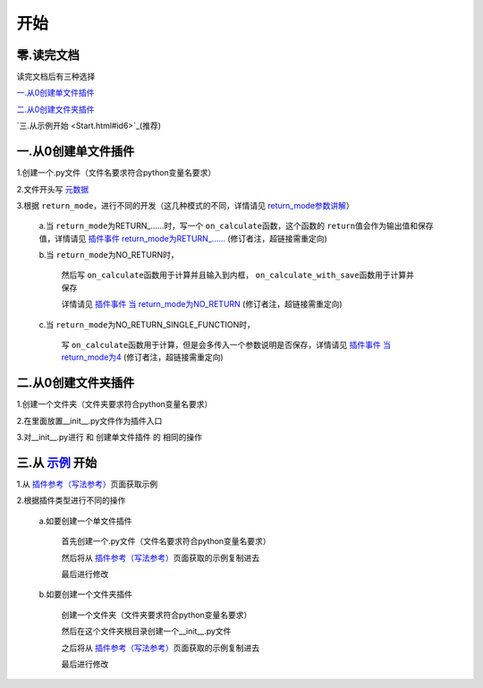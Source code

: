开始
================

零.读完文档
-----------------
读完文档后有三种选择

`一.从0创建单文件插件`_

`二.从0创建文件夹插件`_

`三.从示例开始 <Start.html#id6>`_(推荐)

一.从0创建单文件插件
----------------------------

1.创建一个.py文件（文件名要求符合python变量名要求）

2.文件开头写 `元数据 <Metadata.html>`_

3.根据 ``return_mode``\，进行不同的开发（这几种模式的不同，详情请见 `return_mode参数讲解 <Metadata.html#return-mode>`_\）

    a.当 ``return_mode``\为RETURN_……时，写一个 ``on_calculate``\函数，这个函数的 ``return``\值会作为输出值和保存值，详情请见 `插件事件 return_mode为RETURN_…… <Events.html#return-modereturn>`_ (修订者注，超链接需重定向)

    b.当 ``return_mode``\为NO_RETURN时，

        然后写 ``on_calculate``\函数用于计算并且输入到内框， ``on_calculate_with_save``\函数用于计算并保存

        详情请见 `插件事件 当 return_mode为NO_RETURN <Events.html#return-modeno-return>`_ (修订者注，超链接需重定向)

    c.当 ``return_mode``\为NO_RETURN_SINGLE_FUNCTION时，

        写 ``on_calculate``\函数用于计算，但是会多传入一个参数说明是否保存，详情请见 `插件事件 当 return_mode为4 <Events.html#return-modeno-return-single-function>`_ (修订者注，超链接需重定向)


二.从0创建文件夹插件
---------------------------------------

1.创建一个文件夹（文件夹要求符合python变量名要求）

2.在里面放置__init__.py文件作为插件入口

3.对__init__.py进行 和 创建单文件插件 的 相同的操作

三.从 `示例 <Example.html>`__ 开始
-------------------------------------------------------------------------------------------------------------------

1.从 `插件参考（写法参考） <Example.html>`__\页面获取示例

2.根据插件类型进行不同的操作

    a.如要创建一个单文件插件

        首先创建一个.py文件（文件名要求符合python变量名要求）

        然后将从 `插件参考（写法参考） <Example.html>`__\页面获取的示例复制进去

        最后进行修改

    b.如要创建一个文件夹插件

        创建一个文件夹（文件夹要求符合python变量名要求）

        然后在这个文件夹根目录创建一个__init__.py文件

        之后将从 `插件参考（写法参考） <Example.html>`__\页面获取的示例复制进去

        最后进行修改